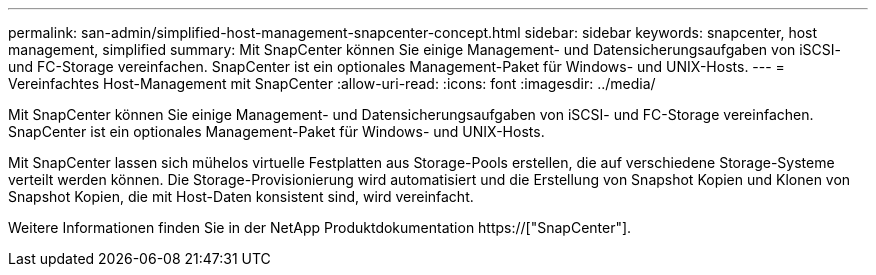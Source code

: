 ---
permalink: san-admin/simplified-host-management-snapcenter-concept.html 
sidebar: sidebar 
keywords: snapcenter, host management, simplified 
summary: Mit SnapCenter können Sie einige Management- und Datensicherungsaufgaben von iSCSI- und FC-Storage vereinfachen. SnapCenter ist ein optionales Management-Paket für Windows- und UNIX-Hosts. 
---
= Vereinfachtes Host-Management mit SnapCenter
:allow-uri-read: 
:icons: font
:imagesdir: ../media/


[role="lead"]
Mit SnapCenter können Sie einige Management- und Datensicherungsaufgaben von iSCSI- und FC-Storage vereinfachen. SnapCenter ist ein optionales Management-Paket für Windows- und UNIX-Hosts.

Mit SnapCenter lassen sich mühelos virtuelle Festplatten aus Storage-Pools erstellen, die auf verschiedene Storage-Systeme verteilt werden können. Die Storage-Provisionierung wird automatisiert und die Erstellung von Snapshot Kopien und Klonen von Snapshot Kopien, die mit Host-Daten konsistent sind, wird vereinfacht.

Weitere Informationen finden Sie in der NetApp Produktdokumentation https://["SnapCenter"].
